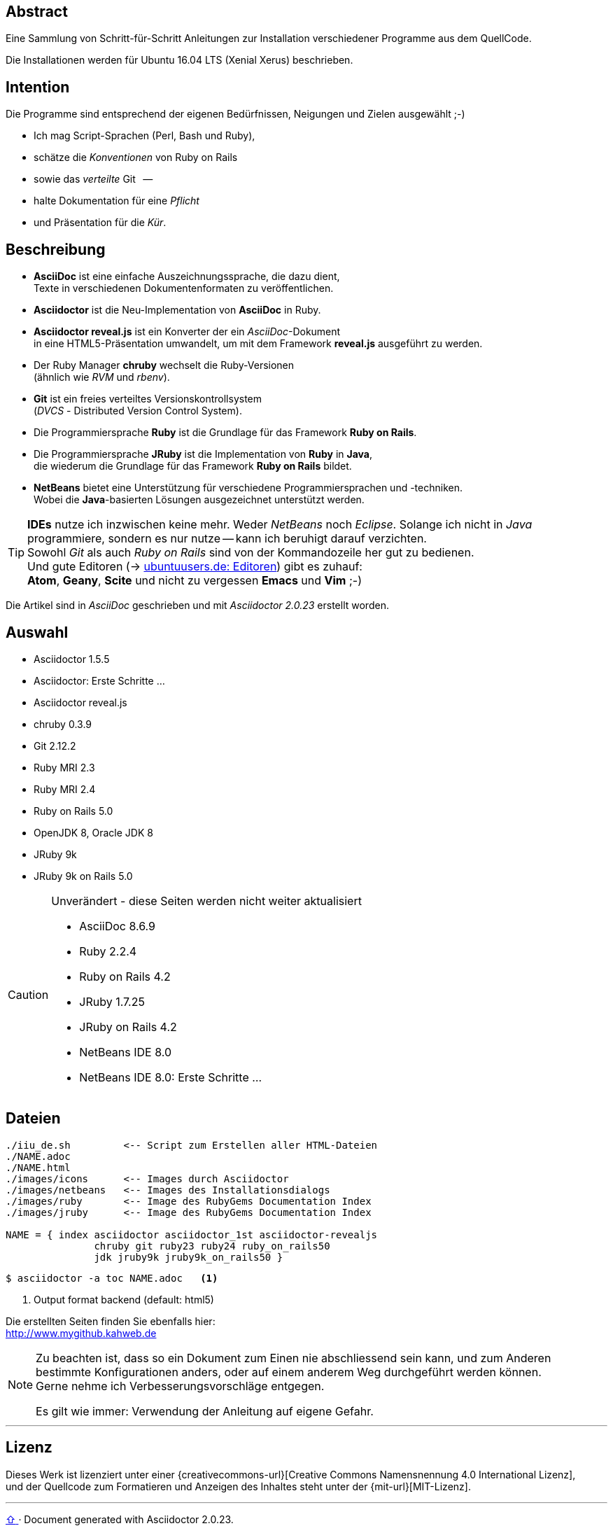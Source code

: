 == Abstract
Eine Sammlung von Schritt-für-Schritt Anleitungen zur Installation
verschiedener Programme aus dem QuellCode.

Die Installationen werden für Ubuntu 16.04 LTS (Xenial Xerus) beschrieben.


== Intention
Die Programme sind entsprechend der eigenen Bedürfnissen, Neigungen
und Zielen ausgewählt ;-)

* Ich mag Script-Sprachen (Perl, Bash und Ruby),
* schätze die _Konventionen_ von Ruby on Rails
* sowie das _verteilte_ Git &nbsp; --
* halte Dokumentation für eine _Pflicht_
* und Präsentation für die _Kür_.


== Beschreibung
* *AsciiDoc* ist eine einfache Auszeichnungssprache, die dazu dient, +
   Texte in verschiedenen Dokumentenformaten zu veröffentlichen. +
* *Asciidoctor* ist die Neu-Implementation von *AsciiDoc* in Ruby.
* *Asciidoctor reveal.js* ist ein Konverter der ein _AsciiDoc_-Dokument  +
  in eine HTML5-Präsentation umwandelt, um mit dem Framework
  *reveal.js* ausgeführt zu werden.
* Der Ruby Manager *chruby* wechselt die Ruby-Versionen +
   (ähnlich wie _RVM_ und _rbenv_).
* *Git* ist ein freies verteiltes Versionskontrollsystem +
   (_DVCS_ - Distributed Version Control System).
* Die Programmiersprache *Ruby* ist die Grundlage für das Framework
   *Ruby on Rails*.
* Die Programmiersprache *JRuby* ist die Implementation von *Ruby* in *Java*, +
   die wiederum die Grundlage für das Framework *Ruby on Rails* bildet.
* *NetBeans* bietet eine Unterstützung für verschiedene Programmiersprachen und -techniken. +
  Wobei die *Java*-basierten Lösungen ausgezeichnet unterstützt werden.

[TIP]
====
*IDEs* nutze ich inzwischen keine mehr. Weder _NetBeans_ noch
_Eclipse_. Solange ich nicht in _Java_ programmiere, sondern
es nur nutze -- kann ich beruhigt darauf verzichten. +
Sowohl _Git_ als auch _Ruby on Rails_
sind von der Kommandozeile her gut zu bedienen. +
Und gute Editoren (-> https://wiki.ubuntuusers.de/Editoren/[ubuntuusers.de: Editoren])
gibt es zuhauf: +
*Atom*, *Geany*, *Scite* und nicht zu vergessen *Emacs* und *Vim* ;-)
====

Die Artikel sind in _AsciiDoc_ geschrieben
und mit _Asciidoctor {asciidoctor-version}_ erstellt worden.


== Auswahl
* Asciidoctor 1.5.5
* Asciidoctor: Erste Schritte &hellip;
* Asciidoctor reveal.js
* chruby 0.3.9
* Git 2.12.2
* Ruby MRI 2.3
* Ruby MRI 2.4
* Ruby on Rails 5.0
* OpenJDK 8, Oracle JDK 8
* JRuby 9k
* JRuby 9k on Rails 5.0

[CAUTION]
====
.Unverändert - diese Seiten werden nicht weiter aktualisiert
* AsciiDoc 8.6.9
* Ruby 2.2.4
* Ruby on Rails 4.2
* JRuby 1.7.25
* JRuby on Rails 4.2
* NetBeans IDE 8.0
* NetBeans IDE 8.0: Erste Schritte &hellip;
====


== Dateien
....
./iiu_de.sh         <-- Script zum Erstellen aller HTML-Dateien
./NAME.adoc
./NAME.html
./images/icons      <-- Images durch Asciidoctor
./images/netbeans   <-- Images des Installationsdialogs
./images/ruby       <-- Image des RubyGems Documentation Index
./images/jruby      <-- Image des RubyGems Documentation Index

NAME = { index asciidoctor asciidoctor_1st asciidoctor-revealjs
               chruby git ruby23 ruby24 ruby_on_rails50
               jdk jruby9k jruby9k_on_rails50 }
....

----
$ asciidoctor -a toc NAME.adoc   <1>
----
<1> Output format backend (default: html5)


Die erstellten Seiten finden Sie ebenfalls hier: +
http://www.mygithub.kahweb.de


[NOTE]
====
Zu beachten ist, dass so ein Dokument zum Einen nie abschliessend
sein kann, und zum Anderen bestimmte Konfigurationen anders, oder
auf einem anderem Weg durchgeführt werden können. +
Gerne nehme ich Verbesserungsvorschläge entgegen.

Es gilt wie immer: Verwendung der Anleitung auf eigene Gefahr.
====




'''

== Lizenz
Dieses Werk ist lizenziert unter einer
{creativecommons-url}[Creative Commons Namensnennung 4.0 International Lizenz], +
und der Quellcode zum Formatieren und Anzeigen des Inhaltes steht unter der {mit-url}[MIT-Lizenz].






'''

+++
<a href="#top" title="zum Seitenanfang">
  <span>&#8679;</span>
</a>
+++
[small]#&middot; Document generated with Asciidoctor {asciidoctor-version}.#
